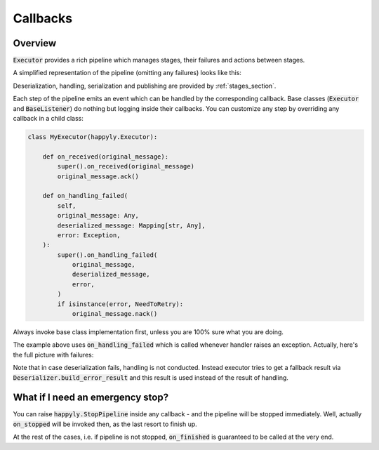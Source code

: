 .. _callbacks_section:

Callbacks
=========

Overview
--------

:code:`Executor` provides a rich
pipeline which manages stages, their failures and actions between stages.

A simplified representation of the pipeline (omitting any failures) looks like this:

.. image:: images/callbacks.png
   :width: 350

Deserialization, handling, serialization and publishing are provided
by :ref:`stages_section`.

Each step of the pipeline emits an event which can be handled by the corresponding
callback.
Base classes (:code:`Executor` and :code:`BaseListener`) do nothing but logging inside
their callbacks. You can customize any step by overriding any callback in a child class:

.. code-block:: python

    class MyExecutor(happyly.Executor):

        def on_received(original_message):
            super().on_received(original_message)
            original_message.ack()

        def on_handling_failed(
            self,
            original_message: Any,
            deserialized_message: Mapping[str, Any],
            error: Exception,
        ):
            super().on_handling_failed(
                original_message,
                deserialized_message,
                error,
            )
            if isinstance(error, NeedToRetry):
                original_message.nack()

Always invoke base class implementation first,
unless you are 100% sure what you are doing.

The example above uses :code:`on_handling_failed` which is called whenever
handler raises an exception.
Actually, here's the full picture with failures:

.. image:: images/callbacks_with_failures.png
   :width: 480

Note that in case deserialization fails, handling is not conducted.
Instead executor tries to get a fallback result via
:code:`Deserializer.build_error_result` and
this result is used instead of the result of handling.

What if I need an emergency stop?
---------------------------------

You can raise :code:`happyly.StopPipeline` inside any callback - and the pipeline will
be stopped immediately.
Well, actually :code:`on_stopped` will be invoked then, as the last resort to finish up.

.. image:: images/stop.png
   :width: 600

At the rest of the cases, i.e. if pipeline is not stopped, :code:`on_finished`
is guaranteed to be called at the very end.
